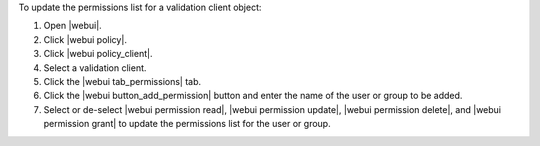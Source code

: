 .. This is an included how-to. 


To update the permissions list for a validation client object:

#. Open |webui|.
#. Click |webui policy|.
#. Click |webui policy_client|.
#. Select a validation client.
#. Click the |webui tab_permissions| tab.
#. Click the |webui button_add_permission| button and enter the name of the user or group to be added.
#. Select or de-select |webui permission read|, |webui permission update|, |webui permission delete|, and |webui permission grant| to update the permissions list for the user or group.
